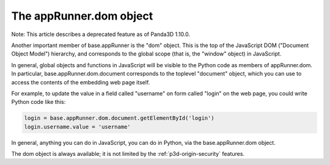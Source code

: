 .. _the-apprunner.dom-object:

The appRunner.dom object
========================

Note: This article describes a deprecated feature as of Panda3D 1.10.0.

Another important member of base.appRunner is the "dom" object. This is the
top of the JavaScript DOM ("Document Object Model") hierarchy, and corresponds
to the global scope (that is, the "window" object) in JavaScript.

In general, global objects and functions in JavaScript will be visible to the
Python code as members of appRunner.dom. In particular,
base.appRunner.dom.document corresponds to the toplevel "document" object,
which you can use to access the contents of the embedding web page itself.

For example, to update the value in a field called "username" on form called
"login" on the web page, you could write Python code like this:



.. code-block:: python

    login = base.appRunner.dom.document.getElementById('login')
    login.username.value = 'username'



In general, anything you can do in JavaScript, you can do in Python, via the
base.appRunner.dom object.

The dom object is always available; it is not limited by the
:ref:`p3d-origin-security` features.
